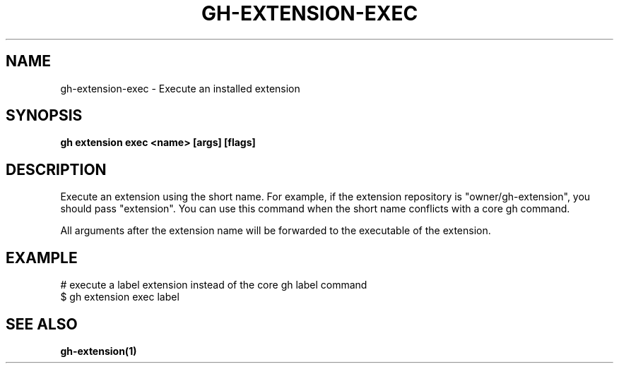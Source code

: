 .nh
.TH "GH-EXTENSION-EXEC" "1" "Nov 2023" "GitHub CLI 2.39.1" "GitHub CLI manual"

.SH NAME
.PP
gh-extension-exec - Execute an installed extension


.SH SYNOPSIS
.PP
\fBgh extension exec <name> [args] [flags]\fR


.SH DESCRIPTION
.PP
Execute an extension using the short name. For example, if the extension repository is
"owner/gh-extension", you should pass "extension". You can use this command when
the short name conflicts with a core gh command.

.PP
All arguments after the extension name will be forwarded to the executable
of the extension.


.SH EXAMPLE
.EX
# execute a label extension instead of the core gh label command
$ gh extension exec label


.EE


.SH SEE ALSO
.PP
\fBgh-extension(1)\fR
